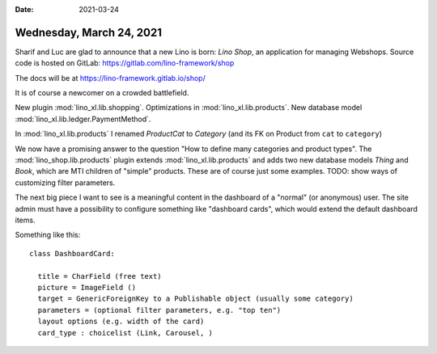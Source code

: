 :date: 2021-03-24

=========================
Wednesday, March 24, 2021
=========================

Sharif and Luc are glad to announce that a new Lino is born: *Lino Shop*, an
application for managing Webshops. Source code is hosted on GitLab:
https://gitlab.com/lino-framework/shop

The docs will be at https://lino-framework.gitlab.io/shop/

It is of course a newcomer on a crowded battlefield.

New plugin :mod:`lino_xl.lib.shopping`.
Optimizations in :mod:`lino_xl.lib.products`.
New database model :mod:`lino_xl.lib.ledger.PaymentMethod`.

In :mod:`lino_xl.lib.products` I renamed `ProductCat` to `Category` (and its FK
on Product from ``cat`` to ``category``)

We now have a promising answer to the question "How to define many categories
and product types".  The :mod:`lino_shop.lib.products` plugin extends
:mod:`lino_xl.lib.products` and adds two new database models `Thing` and `Book`,
which are MTI children of "simple" products. These are of course just some
examples. TODO: show ways of customizing filter parameters.

The next big piece I want to see is a meaningful content in the dashboard of a
"normal" (or anonymous) user. The site admin must have a possibility to
configure something like "dashboard cards", which would extend the default
dashboard items.

Something like this::

  class DashboardCard:

    title = CharField (free text)
    picture = ImageField ()
    target = GenericForeignKey to a Publishable object (usually some category)
    parameters = (optional filter parameters, e.g. "top ten")
    layout options (e.g. width of the card)
    card_type : choicelist (Link, Carousel, )
